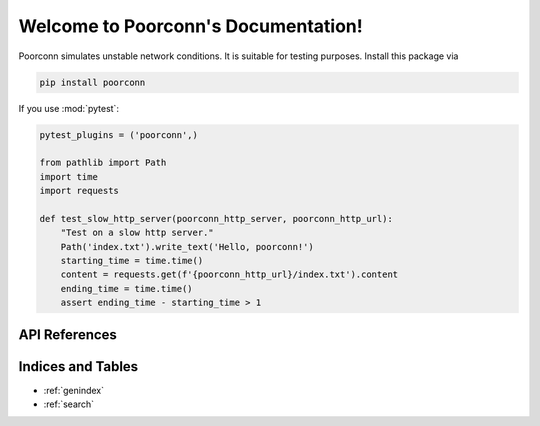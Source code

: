 Welcome to Poorconn's Documentation!
^^^^^^^^^^^^^^^^^^^^^^^^^^^^^^^^^^^^

Poorconn simulates unstable network conditions. It is suitable for testing purposes. Install this package via

.. code-block:: console

   pip install poorconn

If you use :mod:`pytest`:

.. code-block:: python

   pytest_plugins = ('poorconn',)

   from pathlib import Path
   import time
   import requests

   def test_slow_http_server(poorconn_http_server, poorconn_http_url):
       "Test on a slow http server."
       Path('index.txt').write_text('Hello, poorconn!')
       starting_time = time.time()
       content = requests.get(f'{poorconn_http_url}/index.txt').content
       ending_time = time.time()
       assert ending_time - starting_time > 1

API References
==============

.. autosummary::
   :toctree: apis
   :template: poorconn-module.rst

   poorconn
   poorconn.pytest_plugin

Indices and Tables
==================

* :ref:`genindex`
* :ref:`search`
